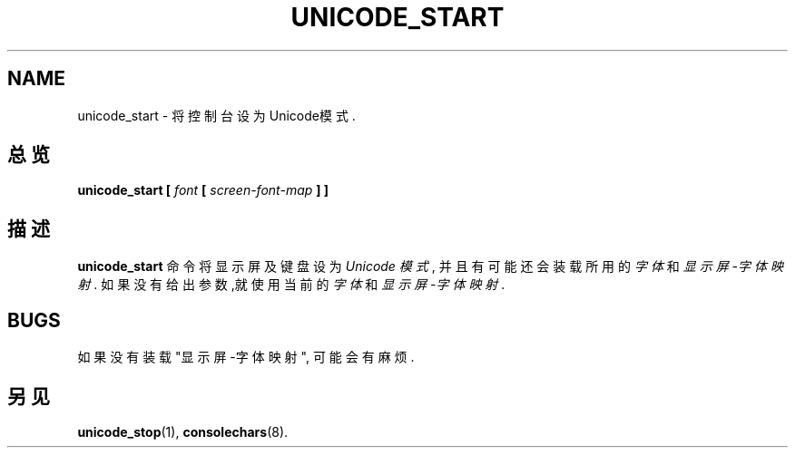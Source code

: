 .TH UNICODE_START 1 "28 Oct 1997" "控制台工具" "Linux 用户手册"

.SH NAME
unicode_start \- 将控制台设为Unicode模式.

.SH 总览
.B unicode_start
.BI [ " font " [ " screen-font-map " "] ]"

.SH 描述
.B unicode_start
命令将显示屏及键盘设为
.IR "Unicode 模式" ,
并且有
可能还会装载所用的
.I 字体
和
.IR "显示屏-字体 映射" . 
如果没有给出
参数,就使用当前的
.I 字体
和
.IR "显示屏-字体 映射" . 

.SH BUGS
如果没有装载"显示屏-字体 映射", 可能会有麻烦.

.SH "另见"
.BR unicode_stop (1),
.BR consolechars (8).

